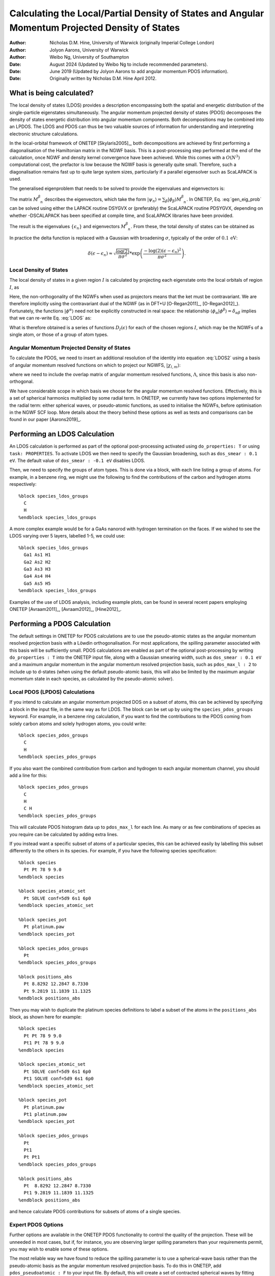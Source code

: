 ==========================================================================================================
Calculating the Local/Partial Density of States and Angular Momentum Projected Density of States
==========================================================================================================

:Author: Nicholas D.M. Hine, University of Warwick (originally Imperial College London)
:Author: Jolyon Aarons, University of Warwick
:Author: Weibo Ng, University of Southampton
:Date: August 2024 (Updated by Weibo Ng to include recommended parameters).
:Date: June 2019 (Updated by Jolyon Aarons to add angular momentum PDOS information).
:Date: Originally written by Nicholas D.M. Hine April 2012.

What is being calculated?
=========================

The local density of states (LDOS) provides a description encompassing
both the spatial and energetic distribution of the single-particle
eigenstates simultaneously. The angular momentum projected density of
states (PDOS) decomposes the density of states energetic distribution
into angular momentum components. Both decompositions may be combined
into an LPDOS. The LDOS and PDOS can thus be two valuable sources of
information for understanding and interpreting electronic structure
calculations.

In the local-orbital framework of ONETEP
[Skylaris2005]_, both decompositions are
achieved by first performing a diagonalisation of the Hamiltonian matrix
in the NGWF basis. This is a post-processing step performed at the end
of the calculation, once NGWF and density kernel convergence have been
achieved. While this comes with a :math:`O(N^{3})` computational cost,
the prefactor is low because the NGWF basis is generally quite small.
Therefore, such a diagonalisation remains fast up to quite large system
sizes, particularly if a parallel eigensolver such as ScaLAPACK is used.

The generalised eigenproblem that needs to be solved to provide the
eigenvalues and eigenvectors is:\

.. math::
   :label: gen_eig_prob

   \sum_{\beta}H_{\alpha\beta}M_{\phantom{\beta}n}^{\beta}=\epsilon_{n}\sum_{\beta}S_{\alpha\beta}M_{\phantom{\beta}n}^{\beta}

The matrix :math:`M_{\phantom{\beta}n}^{\beta}` describes the
eigenvectors, which take the form
:math:`|\psi_{n}\rangle=\sum_{\beta}|\phi_{\beta}\rangle
M_{\phantom{\beta}n}^{\beta}`. In ONETEP, Eq. :eq:`gen_eig_prob` can be
solved using either the LAPACK routine DSYGVX or (preferably) the
ScaLAPACK routine PDSYGVX, depending on whether -DSCALAPACK has been
specified at compile time, and ScaLAPACK libraries have been provided.

The result is the eigenvalues :math:`\{\epsilon_{n}\}` and eigenvectors
:math:`M_{\phantom{\beta}n}^{\beta}`. From these, the total density of
states can be obtained as

.. math::
   :label: DOS

   D(\epsilon)=\sum_{n}\delta(\epsilon-\epsilon_{n})\;.

In practice the delta function is replaced with a Gaussian with
broadening :math:`\sigma`, typically of the order of
:math:`0.1\,\mathrm{eV}`:

.. math:: \delta(\epsilon-\epsilon_{n})\approx\sqrt{\frac{\log(2)}{\pi\sigma^2}}*\exp{\left(\frac{-\log(2)(\epsilon-\epsilon_n)^2}{\pi\sigma^2}\right)}.

Local Density of States
-----------------------

The local density of states in a given region :math:`I` is calculated by
projecting each eigenstate onto the local orbitals of region :math:`I`,
as

.. math::
   :label: LDOS

   D_{I}(\epsilon)=\sum_{n}\delta(\epsilon-\epsilon_{n})\;\langle\psi_{n}|\sum_{\alpha\in I}\left(|\phi^{\alpha}\rangle\langle\phi_{\alpha}|\right)|\psi_{n}\rangle.

Here, the non-orthogonality of the NGWFs when used as projectors means
that the ket must be contravariant. We are therefore implicitly using
the contravariant dual of the NGWF (as in DFT+U
[O-Regan2011]_, [O-Regan2012]_).
Fortunately, the functions :math:`|\phi^{\alpha}\rangle` need not be
explicitly constructed in real space: the relationship
:math:`\langle\phi_{\alpha}|\phi^{\beta}\rangle=\delta_{\alpha\beta}`
implies that we can re-write Eq. :eq:`LDOS` as:

.. math::
   :label: LDOS2

   \begin{aligned}
   D_{I}(\epsilon) & = & \sum_{n}\!\delta(\epsilon-\epsilon_{n})\!\!\!\!\!\!\sum_{\beta,\gamma,\alpha\in I}\!\!\!\!(M^{\dagger})_{n}^{\phantom{n}\gamma}\langle\phi_{\gamma}|\left(|\phi^{\alpha}\rangle\langle\phi_{\alpha}|\right)|\phi_{\beta}\rangle M_{\phantom{\beta}n}^{\beta}\nonumber \\
    & = & \sum_{n}\delta(\epsilon-\epsilon_{n})\sum_{\alpha\in I}(M^{\dagger})_{n}^{\phantom{n}\alpha}(\sum_{\beta}S_{\alpha\beta}M_{\phantom{\beta}n}^{\beta})\end{aligned}

What is therefore obtained is a series of functions
:math:`D_{I}(\epsilon)` for each of the chosen regions :math:`I`, which
may be the NGWFs of a single atom, or those of a group of atom types.

Angular Momentum Projected Density of States
--------------------------------------------

To calculate the PDOS, we need to insert an additional resolution of the
identity into equation :eq:`LDOS2` using a basis of angular momentum
resolved functions on which to project our NGWFS,
:math:`| \chi_{l,m}\rangle`:

.. math::
   :label: DOS_identity_operator

   D_{l,I}(\epsilon) \approx \sum_n  \delta(\epsilon-\epsilon_n) \sum_{\alpha,l\in I}(M^{\dagger})_n^{\,\,\,\,\alpha} \sum_{m \in l}\langle{\phi_\alpha
   | \chi'_{\alpha l m}}\rangle \sum_{l'm'} \Lambda^{ l m, l'm'} \sum_\beta \left(\langle{ \chi'_{
   l' m'} |\phi_\beta}\rangle M^\beta_{\ \, n}   \, \right),

where we need to include the overlap matrix of angular momentum
resolved functions, :math:`\Lambda`, since this basis is also
non-orthogonal.

We have considerable scope in which basis we choose for the angular
momentum resolved functions. Effectively, this is a set of spherical
harmonics multiplied by some radial term. In ONETEP, we currently have
two options implemented for the radial term: either spherical waves, or
pseudo-atomic functions, as used to initialise the NGWFs, before
optimisation in the NGWF SCF loop. More details about the theory behind
these options as well as tests and comparisons can be found in our paper
[Aarons2019]_.

Performing an LDOS Calculation
==============================

An LDOS calculation is performed as part of the optional post-processing
activated using ``do_properties: T`` or using ``task: PROPERTIES``.
To activate LDOS we then need to specify the Gaussian broadening, such
as ``dos_smear : 0.1 eV``. The default value of
``dos_smear : -0.1 eV`` disables LDOS.

Then, we need to specify the groups of atom types. This is done via a
block, with each line listing a group of atoms. For example, in a
benzene ring, we might use the following to find the contributions of
the carbon and hydrogen atoms respectively:

::

   %block species_ldos_groups
     C
     H
   %endblock species_ldos_groups

A more complex example would be for a GaAs nanorod with hydrogen
termination on the faces. If we wished to see the LDOS varying over 5
layers, labelled 1-5, we could use:

::

   %block species_ldos_groups
     Ga1 As1 H1
     Ga2 As2 H2
     Ga3 As3 H3
     Ga4 As4 H4
     Ga5 As5 H5
   %endblock species_ldos_groups

Examples of the use of LDOS analysis, including example plots, can be
found in several recent papers employing ONETEP
[Avraam2011]_, [Avraam2012]_, [Hine2012]_.

Performing a PDOS Calculation
=============================

The default settings in ONETEP for PDOS calculations are to use the
pseudo-atomic states as the angular momentum resolved projection basis
with a Löwdin orthogonalisation. For most applications, the spilling
parameter associated with this basis will be sufficiently small.
PDOS calculations are enabled as part of the optional post-processing by
writing ``do_properties : T`` into the ONETEP input file, along with a
Gaussian smearing width, such as ``dos_smear : 0.1 eV`` and a maximum
angular momentum in the angular momentum resolved projection basis, such
as ``pdos_max_l : 2`` to include up to d-states (when using the
default pseudo-atomic basis, this will also be limited by the maximum
angular momentum state in each species, as calculated by the
pseudo-atomic solver).

Local PDOS (LPDOS) Calculations
-------------------------------

If you intend to calculate an angular momentum projected DOS on a subset
of atoms, this can be achieved by specifying a block in the input file,
in the same way as for LDOS. The block can be set up by using the
``species_pdos_groups`` keyword. For example, in a benzene ring
calculation, if you want to find the contributions to the PDOS coming
from solely carbon atoms and solely hydrogen atoms, you could write:

::

   %block species_pdos_groups
     C
     H
   %endblock species_pdos_groups

If you also want the combined contribution from carbon and hydrogen to
each angular momentum channel, you should add a line for this:

::

   %block species_pdos_groups
     C
     H
     C H
   %endblock species_pdos_groups

This will calculate PDOS histogram data up to ``pdos_max_l`` for each
line. As many or as few combinations of species as you require can be
calculated by adding extra lines.

If you instead want a specific subset of atoms of a particular species,
this can be achieved easily by labelling this subset differently to the
others in its species. For example, if you have the following species
specification:

::

   %block species
     Pt Pt 78 9 9.0
   %endblock species

   %block species_atomic_set
     Pt SOLVE conf=5d9 6s1 6p0
   %endblock species_atomic_set

   %block species_pot
     Pt platinum.paw
   %endblock species_pot

   %block species_pdos_groups
     Pt
   %endblock species_pdos_groups

   %block positions_abs
     Pt 8.8292 12.2847 8.7330
     Pt 9.2819 11.1839 11.1325
   %endblock positions_abs

| Then you may wish to duplicate the platinum species definitions to
  label a subset of the atoms in the ``positions_abs`` block, as shown
  here for example:

::

   %block species
     Pt Pt 78 9 9.0
     Pt1 Pt 78 9 9.0
   %endblock species

   %block species_atomic_set
     Pt SOLVE conf=5d9 6s1 6p0
     Pt1 SOLVE conf=5d9 6s1 6p0
   %endblock species_atomic_set

   %block species_pot
     Pt platinum.paw
     Pt1 platinum.paw
   %endblock species_pot

   %block species_pdos_groups
     Pt
     Pt1
     Pt Pt1
   %endblock species_pdos_groups

   %block positions_abs
     Pt  8.8292 12.2847 8.7330
     Pt1 9.2819 11.1839 11.1325
   %endblock positions_abs

| and hence calculate PDOS contributions for subsets of atoms of a
  single species.

Expert PDOS Options
-------------------

Further options are available in the ONETEP PDOS functionality to
control the quality of the projection. These will be unneeded in most
cases, but if, for instance, you are observing larger spilling
parameters than your requirements permit, you may wish to enable some of
these options.

The most reliable way we have found to reduce the spilling parameter is
to use a spherical-wave basis rather than the pseudo-atomic basis as the
angular momentum resolved projection basis. To do this in ONETEP, add
``pdos_pseudoatomic : F`` to your input file. By default, this will
create a set of contracted spherical waves by fitting spherical waves to
your converged NGWFs, via the contraction coefficients.

The spherical wave basis is contracted by default to reduce the memory
requirements of the code. You may, however, not see an improvement in
the spilling parameter by using this set. To be certain of reducing the
spilling parameter, you should also opt to use the full, non-contracted
spherical wave basis, by setting ``pdos_reduce_sws F`` in your input
file, along with an adequately large ``pdos_max_l``. For ``pdos_max_l``
you can start by running with 2 and increase to 3 if required. If you
choose to take this approach, beware of the memory requirements, which
can be *up to* 10 times greater.

If you choose to use a contracted set, then you almost certainly want to
use the default fitting coefficients (fitted to NGWFs). These can be
changed to unity by setting ``pdos_construct_basis : F``, however this
is not likely to improve your results, and is likely to be removed in a
future version of ONETEP due to it being mainly of use for debugging
purposes. To reduce the spilling parameter with the contracted set, we
recommend increasing the ``pdos_max_l`` parameter.

In specialised cases, you may also wish to *not* sum over the magnetic
quantum number. This can be achieved by setting ``pdos_sum_mag : F``.
This will give histogram data for every magnetic quantum number of every
angular momentum channel of each atom group.

Recommended Settings
--------------------
The following table provides a set of recommended settings for
calculating the PDOS in ONETEP:

.. list-table::
   :widths: 8 16 16 20
   :header-rows: 1

   * - Accuracy
     - Cutoff energy (eV)
     - NGWF radii (:math:`a_{0}`)
     - Basis
   * - Low
     - 700
     - 8.0
     - Pseudo-atomic orbitals
   * - Medium
     - 800
     - 10.0
     - Pseudo-atomic orbitals
   * - High
     - 1200
     - 13.0
     - Fully uncontracted spherical waves

These settings were calibrated and tested with platinum nanoparticles
and can be considered a starting point for your own calculations.

Interpreting Outputs
--------------------

ONETEPs PDOS outputs are written to several files as well as to stdout,
which is itself usually redirected to the main log/output file. The
PDOS output to stdout will look something like the following (for an
input file with 3 ``pdos_groups`` and ``pdos_max_l=2``):

::


    ================ Projected Density of States (pDOS) calculation ================

    Constructing AM resolved functions  ... done
    Writing NGWF plot files in formats: ...  done

    Performing overlap integrals ...  done

    Computing pDOS weights ...  done

    All bands spilling parameter =   2.14 %
    Occupancy-weighted spilling parameter =   0.30 %

     => Outputting data for OptaDOS <=

    Writing pDOS weights to file "Pt3O.val_pdos_bin" ... done

    Writing band gradients to file "Pt3O.val_dome_bin" ... done

    Writing Castep output cell file to "Pt3O-out.cell" ... done

      => Computing Gaussian smeared pDOS <=
    Writing "Pt3O_PDOS.txt" ...  done

      => Computing Occupancy-weighted Gaussian smeared pDOS <=
    Writing "Pt3O_occ_PDOS.txt" ...  done
      => Band centres:
     S band centre of group 1 from  -24.409 eV upwards:  -10.785237 eV
     P band centre of group 1 from  -24.409 eV upwards:   -6.380437 eV
     D band centre of group 1 from  -25.000 eV upwards:   -1.992329 eV
     S band centre of group 2 from  -24.409 eV upwards:   -3.492322 eV
     P band centre of group 2 from  -24.409 eV upwards:   -5.494682 eV
     D band centre of group 2 from  -25.000 eV upwards:   -1.992329 eV
     S band centre of group 3 from  -24.409 eV upwards:  -20.033099 eV
     P band centre of group 3 from  -24.409 eV upwards:   -6.607392 eV
      Band centres done. <=
      => Integrated number of electrons in each AM band:
     S num electrons of group 1 from  -24.409 eV upwards:    3.768881
     P num electrons of group 1 from  -24.409 eV upwards:    5.624424
     D num electrons of group 1 from  -25.000 eV upwards:   26.497489
     S num electrons of group 2 from  -24.409 eV upwards:    2.107161
     P num electrons of group 2 from  -24.409 eV upwards:    1.147191
     D num electrons of group 2 from  -25.000 eV upwards:   26.497489
     S num electrons of group 3 from  -24.409 eV upwards:    1.661719
     P num electrons of group 3 from  -24.409 eV upwards:    4.477233
      Integrated number of electrons done. <=
    ================================================================================

First, we can see the spilling parameters – effectively how well the
angular momentum resolved basis is able to represent the NGWFs. A lower
value is better; if you are running production calculations, you should
want a value lower than a few percent. If not, consider making some of
the changes suggested in the expert options section above. The all-bands
value includes un-occupied bands as well as valence states, which will
be the same as the occupancy-weighted version unless you are using
EDFT with a finite electronic temperature.

Following this are the files for use with **OptaDOS**. OptaDOS is a
freely available piece of software for plotting various DOS projections.
If you intend to use it, then please follow the CASTEP section of the
OptaDOS manual with these files, as they are compatible.

The histogram files are then written, “\*\_PDOS.txt”. These also come in
all-bands and occupancy weighted flavours (the occupancy weighted
variant is more reliable for a usual ground state calculation with
ONETEP as the conduction states are not well described. Only if you are
doing LPDOS on the output of a ONETEP conduction calculation the
occupancy un-weighted LPDOS outputs will be meaningful). The order of
columns is firstly the energy column, followed by the angular momentum
component columns (i.e. s,p,d...) for each pdos group. This can be
plotted trivially with xmgrace, or any other plotting tool.

Finally ONETEP reports the energy and occupancy weighted averages of the
PDOS, so called-band centres, useful in catalysis (e.g. the value
“d-band centre” is a very useful descriptor about the ability of a metal
surface to bind atomic oxygen and other types of adsorbates) and the
integrated number of electrons in each component. The d-band centre and
number of electrons in each band are calculated above a threshold.
By default, this is set to -15 eV, which works well for platinum nanoparticles,
but this can be adjusted using the ``pdos_d_band_threshold`` keyword.
The threshold was introduced as d-orbital contributions occured at regions
outside of the d-band, which can be seen in Figure 3a. of [Aarons2019]_.

[Skylaris2005] C.-K. Skylaris, P. D. Haynes, A. A. Mostofi, and M. C. Payne, J. Chem. Phys. **122**, 084119 (2005).

[O-Regan2011] D. D. O’Regan, M. C. Payne and A. A. Mostofi, Phys. Rev. B **83**, 245124 (2011).

[O-Regan2012] D. D. O’Regan, N. D. M. Hine, M. C. Payne and A. A. Mostofi, Phys. Rev. B **85**, 085107 (2012).

[Avraam2011] P. W. Avraam, N. D. M. Hine, P. Tangney, and P. D. Haynes, Phys. Rev. B **83**, 241402(R) (2011).

[Avraam2012] P. W. Avraam, N. D. M. Hine, P. Tangney, and P. D. Haynes, Phys. Rev. B **85**, 115404 (2012).

[Hine2012] N. D. M. Hine, P. W. Avraam, P. Tangney, and P. D. Haynes, J. Phys. Conf. Ser. (2012).

[Aarons2019] J. A. Aarons, L. G. Verga, N. D. M. Hine, and C.-K. Skylaris, Submitted (2019).
